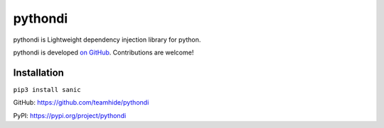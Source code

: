 pythondi
====================================

.. image:: https://img.shields.io/badge/License-Apache%202.0-blue.svg
   :alt: Licence
   :target: https://img.shields.io/badge/License-Apache%202.0-blue.svg

.. image:: https://action-badges.now.sh/teamhide/pythondi
   :alt: Build status
   :target: https://action-badges.now.sh/teamhide/pythondi


pythondi is Lightweight dependency injection library for python.

pythondi is developed `on GitHub <https://github.com/teamhide/pythondi/>`_. Contributions are welcome!

Installation
---------------------------

``pip3 install sanic``


GitHub: https://github.com/teamhide/pythondi

PyPI: https://pypi.org/project/pythondi